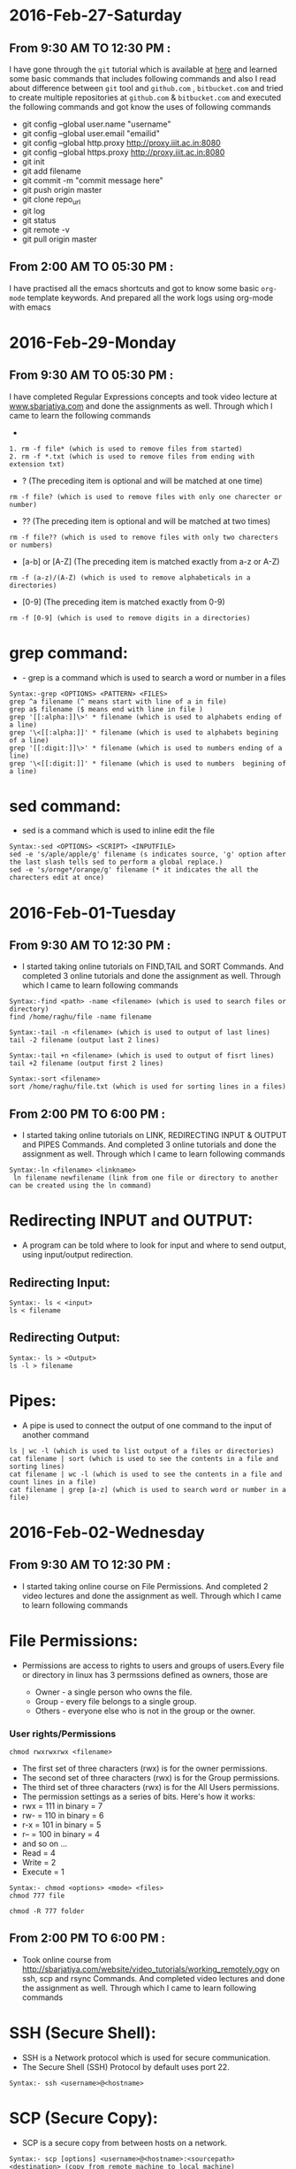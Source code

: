 * 2016-Feb-27-Saturday
** From 9:30 AM TO 12:30 PM :
I have gone through the =git= tutorial which is available at [[https://githowto.com/][here]] and learned some basic commands that includes following commands and also I read about difference between =git= tool and =github.com= , =bitbucket.com= and tried to create multiple repositories at =github.com= & =bitbucket.com= and executed the following commands and got know the uses of following commands
+ git config --global user.name "username"
+ git config --global user.email "emailid"
+ git config --global http.proxy http://proxy.iiit.ac.in:8080
+ git config --global https.proxy http://proxy.iiit.ac.in:8080
+ git init 
+ git add filename
+ git commit -m "commit message here"
+ git push origin master
+ git clone repo_url
+ git log
+ git status
+ git remote -v
+ git pull origin master
** From 2:00 AM TO 05:30 PM :
I have practised all the emacs shortcuts and got to know some basic =org-mode= template keywords. And prepared all the work logs using org-mode with emacs

* 2016-Feb-29-Monday
** From 9:30 AM TO 05:30 PM :
I have completed Regular Expressions concepts and took video lecture at [[http://sbarjatiya.com/website/video_tutorials/regular_expressions.ogv][www.sbarjatiya.com]] and done the assignments as well. Through which I came to learn the following commands
+ *  (The preceding item will be matched zero or more times)
#+begin_example
1. rm -f file* (which is used to remove files from started)
2. rm -f *.txt (which is used to remove files from ending with extension txt)
#+end_example

+ ?  (The preceding item is optional and will be matched at one time)
#+begin_example
rm -f file? (which is used to remove files with only one charecter or number)
#+end_example
+ ??  (The preceding item is optional and will be matched at two times)
#+begin_example
rm -f file?? (which is used to remove files with only two charecters or numbers)
#+end_example
+ [a-b] or [A-Z] (The preceding item is matched exactly from a-z or A-Z)
#+begin_example
rm -f (a-z)/(A-Z) (which is used to remove alphabeticals in a directories)
#+end_example
+ [0-9] (The preceding item is matched exactly from 0-9)
#+begin_example
rm -f [0-9] (which is used to remove digits in a directories)
#+end_example

* grep command:
+ - grep is a command which is used to search a word or number in a files
#+begin_example
Syntax:-grep <OPTIONS> <PATTERN> <FILES>
grep ^a filename (^ means start with line of a in file)
grep a$ filename ($ means end with line in file )
grep '[[:alpha:]]\>' * filename (which is used to alphabets ending of a line)
grep '\<[[:alpha:]]' * filename (which is used to alphabets begining of a line)
grep '[[:digit:]]\>' * filename (which is used to numbers ending of a line)
grep '\<[[:digit:]]' * filename (which is used to numbers  begining of a line)
#+end_example

* sed command:
 - sed is a command which is used to inline edit the file
 
#+begin_example
Syntax:-sed <OPTIONS> <SCRIPT> <INPUTFILE>
sed -e 's/aple/apple/g' filename (s indicates source, 'g' option after the last slash tells sed to perform a global replace.)
sed -e 's/ornge*/orange/g' filename (* it indicates the all the charecters edit at once)
#+end_example
 
* 2016-Feb-01-Tuesday
** From 9:30 AM TO 12:30 PM :
  - I started taking online tutorials on FIND,TAIL and SORT Commands. And completed 3
    online tutorials and done the assignment as well. Through which I came to learn following commands
   
#+begin_example
Syntax:-find <path> -name <filename> (which is used to search files or directory)
find /home/raghu/file -name filename
#+end_example

#+begin_example
Syntax:-tail -n <filename> (which is used to output of last lines)
tail -2 filename (output last 2 lines)
#+end_example

#+begin_example
Syntax:-tail +n <filename> (which is used to output of fisrt lines)
tail +2 filename (output first 2 lines)
#+end_example

#+begin_example
Syntax:-sort <filename>
sort /home/raghu/file.txt (which is used for sorting lines in a files)
#+end_example

** From 2:00 PM TO 6:00 PM :
  - I started taking online tutorials on LINK, REDIRECTING INPUT & OUTPUT and PIPES Commands. And completed 3
    online tutorials and done the assignment as well. Through which I came to learn following commands
   
  
#+begin_example
Syntax:-ln <filename> <linkname>
 ln filename newfilename (link from one file or directory to another can be created using the ln command)
#+end_example

* Redirecting INPUT and OUTPUT:
 - A program can be told where to look for input and where to send output, using input/output redirection.

** Redirecting Input:
#+begin_example
Syntax:- ls < <input>
ls < filename 
#+end_example

** Redirecting Output:
#+begin_example
Syntax:- ls > <Output>
ls -l > filename
#+end_example

* Pipes:
 - A pipe is used to connect the output of one command to the input of another command

#+begin_example
ls | wc -l (which is used to list output of a files or directories)
cat filename | sort (which is used to see the contents in a file and sorting lines)
cat filename | wc -l (which is used to see the contents in a file and count lines in a file)
cat filename | grep [a-z] (which is used to search word or number in a file)
#+end_example
* 2016-Feb-02-Wednesday
** From 9:30 AM TO 12:30 PM :
 - I started taking online course on File Permissions. And completed 2
    video lectures and done the assignment as well. Through which I came to learn following commands

* File Permissions:   
 - Permissions are access to rights to users and groups of users.Every file or directory in linux has 3 permssions defined as owners, those are

   * Owner  - a single person who owns the file.
   * Group  - every file belongs to a single group.
   * Others - everyone else who is not in the group or the owner.
   
*** User rights/Permissions
#+begin_example
chmod rwxrwxrwx <filename>
#+end_example
    + The first set of three characters (rwx) is for the owner permissions.
    + The second set of three characters (rwx) is for the Group permissions.
    + The third set of three characters (rwx) is for the All Users permissions.
    - The permission settings as a series of bits. Here's how it works:
    + rwx = 111 in binary = 7
    + rw- = 110 in binary = 6
    + r-x = 101 in binary = 5
    + r-- = 100 in binary = 4
    - and so on ...
    + Read = 4
    + Write = 2
    + Execute = 1

#+begin_example
Syntax:- chmod <options> <mode> <files>
chmod 777 file
#+end_example 

#+begin_example
chmod -R 777 folder
#+end_example 

** From 2:00 PM TO 6:00 PM :  
 - Took online course from [[http://sbarjatiya.com/website/video_tutorials/working_remotely.ogv]] on ssh, scp and rsync Commands. And completed
    video lectures and done the assignment as well. Through which I came to learn following commands

* SSH (Secure Shell):
 - SSH is a Network protocol which is used for secure communication.
 - The Secure Shell (SSH) Protocol by default uses port 22.

#+begin_example
Syntax:- ssh <username>@<hostname>
#+end_example 

* SCP (Secure Copy):
 - SCP is a secure copy from between hosts on a network.

#+begin_example
Syntax:- scp [options] <username>@<hostname>:<sourcepath> <destination> (copy from remote machine to local machine)
Syntax:- scp [options] <source:path> <username>@<hostname>:<destination> (copy from local machine to remote machine)
#+end_example

* rsync (Remote Synchronized):
 - rsync is a remote synchronized command, which is used for copying files and directories remotely as well as locally in Linux/Unix systems.
#+begin_example
Syntax:- rsync [options] user@host:sourcepath destination:path (copy from remote machine to local machine)
Syntax:- rsync [options] source:path user@host:destination:path (copy from local machine to remote machine)
#+end_example

* Difference between SCP and RSYNC:
 - It’s faster than scp (Secure Copy) because rsync uses remote-update protocol which allows to transfer.
 - Difference between two files in a directory, it copies the two files from source to destination, but next time,
   it copies only the changed files to the desination

* 2016-Feb-03 Thursday
** From 9:30 AM TO 11:30 AM:
Worked with Yogesh and Sripathi about resolving issue which is related to the creating google drive shared and common folders in admin@vlabs.ac.in account. Through which I came to know few things
- Use of redmine tool to solve the issues
- Team work
- Came to know about creating google drive concepts like creating/modifying/deleting drive folders.
** From 01:30 AM TO 05:30 PM:
Read various online articles about shell script. And also completed 6 video lectures and done the assignment as well.
+ Creating various shell script to automate the tasks. So far I used following things in my shell script with the help of following things I used various commands that I am already aware of to perform specific tasks.
 + if statement
 + if then else statement
 + for loop
 + while loop
 + Command line aruguments using $?, $#, $1,$2 variables
* 2016-Feb-04 Friday
** From 9:30 AM TO 10:00 AM:
 I worked with Sripathi to configure git on Priya's laptop. 
** From 10:00 AM TO 12:30 AM:
 I have learned various package instalation commands both in =Centos= and =debian=. Those are
 - apt-get install package-name (or) yum install package-name
 - apt-get update (or) yum update
 - apt-get upgrade (or) yum upgrade
 - apt-cache search package-name (or) yum search package-name
 - dpkg -i package-name.deb (or) rpm -Uvh package-name.rpm
 - And executed the same commands on remote machine using ssh protocal.
** From 02:00 PM TO 05:30 PM:
 - Revised all the commands and concepts so far whatever I have learned. And clarified various doubts with Sripathi this gave me lot of confidance
 
 


* 2016-Feb-05-Satarday
** From 9:30 AM TO 05:00 PM :
 - I have practised shell commands and wrote a simple shell
   script that will update and install php, httpd, mysql-server and
   emacs. This script will also check status of http and mysql
   services.
** SCRIPT-1
 - Executed the script using command 
#+begin_example
chmod +x filename.sh
./install.sh 
#+end_example
Script has the following code
#+begin_example
#!/bin/bash
echo "############# WEL-COME ###############"
#To update the system
echo "############# Updating System........ ####################"
yum -y update
echo "############# Update is done........ ####################"

echo "################ Installing php......... ###########"
#To install the php
yum -y install php
if [ $? -eq 0 ]
then
    echo "Successfuly installed php"
else
    echo "Unable to installed php"
    exit
fi

echo "################ Installing Mysql-server......... ###########"
#To install the mysql-server
yum -y install mysql-server
if [ $? -eq 0 ]
then
    echo "Successfuly installed mysql-server"
else
    echo "Unable to install mysql-server"
    exit
fi

#To start the mysql-server
service mysql start
if [ $? -eq 0 ]
then
    echo "Successfuly started mysql server"
else
    echo "Unable to start myql server"
fi
echo "################ Installing Apache-server......... ###########"
#Installing the apache server
yum install -y httpd
if [ $? -eq 0 ]
then
    echo "Successfuly installed apache server"
else
 echo "Unable to install apache server"
fi

# To start the apache server
service httpd start
if [ $? -eq 0 ]
then
    echo "Successfuly started apache server"
else
    echo "Unable to start apache server"
fi
echo "################ Installing Emacs......... ###########"
# To installing emacs
yum install -y emacs
if [ $? -eq 0 ]
then 
    echo "Successfuly installed emacs"
else
    echo "Unable to install emacs"
fi
echo "############# END - THANK YOU ################"
exit

#+end_example

** SCRIPT-2
 - This script is about to create a folders, files based on functions using parameters
 - Executed the script using command 
#+begin_example
chmod +x function.sh
./function.sh 
#+end_example
Script has the following code
#+begin_example
#!/bin/bash
echo "####################### WEL-COME ##########################"
# To create a files from 1-10
for i in {1..10}
do
    touch ~/file$i
done

# This Function is to print the arguments provide while function call.
Hello () {
    first_arg=$1
    second_arg=$2
    third_arg=$3
    fourth_arg=$4
    fifth_arg=$5
    echo "Hello this is $first_arg $second_arg $third_arg $fourth_arg $fifth_arg"
}
# Function call to Hello with following arguments
Hello raghu pathi my new script

## To create a folder and file through function with specified argument
create_folder () {
    mkdir ~/$1
    touch ~/$2
}

create_folder foldername filename 

## To create a folders from 1-10 through function
folder ()
{
    folder $1
}
for i in {1..10}
do
mkdir ~/folder$i
done
echo "######################### END-THANK YOU ###########################"
exit
#+end_example




